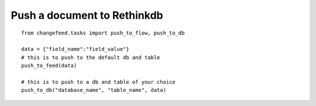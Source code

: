 Push a document to Rethinkdb
============================

.. highlight:: python

::

   from changefeed.tasks import push_to_flow, push_to_db

   data = {"field_name":"field_value"}
   # this is to push to the default db and table
   push_to_feed(data)
   
   # this is to push to a db and table of your choice
   push_to_db("database_name", "table_name", data)
  
